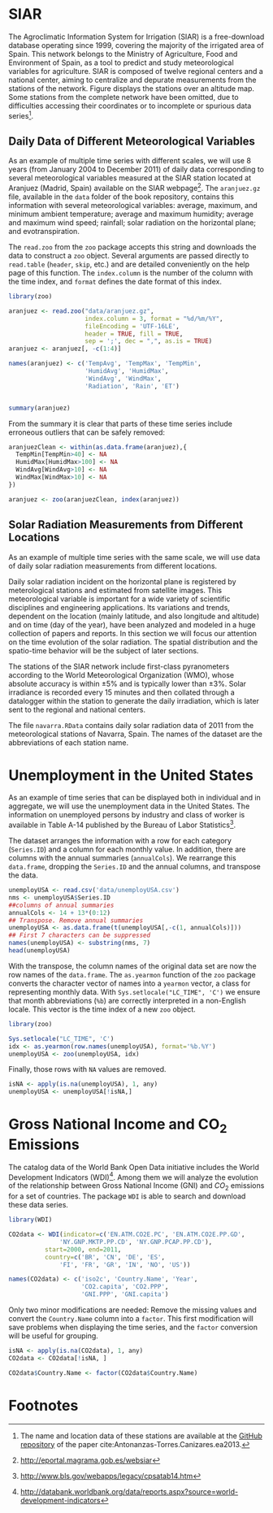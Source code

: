 #+PROPERTY: header-args :session *R* :tangle /home/oscar/github/spacetime-vis/dataTime.R :eval no-export

#+begin_src R :exports none :tangle no
  setwd('~/github/bookvis/')
#+end_src

* SIAR
#+begin_src R :exports none
  ##################################################################
  ## SIAR
  ##################################################################
#+end_src

#+BEGIN_EXPORT latex
\index{Data!SIAR}
\index{Data!Meteorological variables}
#+END_EXPORT

The Agroclimatic Information System for Irrigation (SIAR)
\cite{SIAR2011} is a free-download database operating since 1999,
covering the majority of the irrigated area of Spain.  This network
belongs to the Ministry of Agriculture, Food and Environment of Spain,
as a tool to predict and study meteorological variables for
agriculture. SIAR is composed of twelve regional centers and a
national center, aiming to centralize and depurate measurements from
the stations of the network. Figure \ref{fig:SIAR_map} displays the
stations over an altitude map. Some stations from the complete network
have been omitted, due to difficulties accessing their coordinates
or to incomplete or spurious data series[fn:1].
#+BEGIN_EXPORT latex
\begin{figure}
  \centering
  \includegraphics[width=\textwidth]{figs/mapaSIAR_crop}
  \caption{Meteorological stations of the SIAR network. The color key
    indicates the altitude (meters).}
  \label{fig:SIAR_map}
\end{figure}
#+END_EXPORT

** Daily Data of Different Meteorological Variables 
#+begin_src R :exports none
  ##################################################################
  ## Daily data of different meteorological variables 
  ##################################################################
#+end_src
   
As an example of multiple time series with different scales, we
will use 8 years (from January 2004 to December 2011) of daily
data corresponding to several meteorological variables measured at
the SIAR station located at Aranjuez (Madrid, Spain) available on
the SIAR webpage[fn:4]. The =aranjuez.gz= file, available in the
=data= folder of the book repository, contains this information
with several meteorological variables: average, maximum, and
minimum ambient temperature; average and maximum humidity; average
and maximum wind speed; rainfall; solar radiation on the
horizontal plane; and evotranspiration.

The =read.zoo= from the =zoo= package accepts this string and
downloads the data to construct a =zoo= object. Several
arguments are passed directly to =read.table= (=header=, =skip=,
etc.) and are detailed conveniently on the help page of this
function. The =index.column= is the number of the column with the
time index, and =format= defines the date format of this index.

#+BEGIN_EXPORT latex
\index{Packages!zoo@\texttt{zoo}}
\index{read.zoo@\texttt{read.zoo}}
#+END_EXPORT

#+begin_src R :results output :exports both
  library(zoo)
  
  aranjuez <- read.zoo("data/aranjuez.gz",
                       index.column = 3, format = "%d/%m/%Y",
                       fileEncoding = 'UTF-16LE',
                       header = TRUE, fill = TRUE,
                       sep = ';', dec = ",", as.is = TRUE)
  aranjuez <- aranjuez[, -c(1:4)]
  
  names(aranjuez) <- c('TempAvg', 'TempMax', 'TempMin',
                       'HumidAvg', 'HumidMax',
                       'WindAvg', 'WindMax',
                       'Radiation', 'Rain', 'ET')
  
  
  summary(aranjuez)
#+end_src

#+BEGIN_EXPORT latex
\index{zoo@\texttt{zoo}}
#+END_EXPORT

From the summary it is clear that parts of these time series include erroneous outliers that can be
safely removed:
#+begin_src R
  aranjuezClean <- within(as.data.frame(aranjuez),{
    TempMin[TempMin>40] <- NA
    HumidMax[HumidMax>100] <- NA
    WindAvg[WindAvg>10] <- NA
    WindMax[WindMax>10] <- NA
  })
  
  aranjuez <- zoo(aranjuezClean, index(aranjuez))
#+end_src


#+begin_src R :exports none
save(aranjuez, file='data/aranjuez.RData')
#+end_src

** Solar Radiation Measurements from Different Locations
#+begin_src R :exports none
  ##################################################################
  ## Solar radiation measurements from different locations
  ##################################################################
#+end_src

As an example of multiple time series with the same scale, we will use
data of daily solar radiation measurements from different locations.

#+BEGIN_EXPORT latex
\index{Data!Solar radiation}
\index{Data!SIAR}
#+END_EXPORT

Daily solar radiation incident on the horizontal plane is registered
by meterological stations and estimated from satellite images. This
meteorological variable is important for a wide variety of scientific
disciplines and engineering applications. Its variations and trends,
dependent on the location (mainly latitude, and also longitude and
altitude) and on time (day of the year), have been analyzed and
modeled in a huge collection of papers and reports. In this section
we will focus our attention on the time evolution of the solar
radiation. The spatial distribution and the spatio-time behavior will
be the subject of later sections.

The stations of the SIAR network include first-class pyranometers
according to the World Meteorological Organization (WMO), whose
absolute accuracy is within $\pm 5\%$ and is typically lower than $\pm
3\%$. Solar irradiance is recorded every 15 minutes and then
collated through a datalogger within the station to generate the daily
irradiation, which is later sent to the regional and national centers.

The file =navarra.RData= contains daily solar radiation data of 2011
from the meteorological stations of Navarra, Spain. The names of the
dataset are the abbreviations of each station name.

# Let's download the solar radiation data of 2011 from the
# meteorological stations of Navarra (Spain). For each station
# (=navarraSIAR$N_Estacion=) =read.zoo= downloads data from the
# corresponding internet direction (=URL=) and provides the
# information as a =zoo= object. This is the same approach used with
# the Aranjuez station. 
# ##TODO: añadir referencias cruzadas de sección

# The next code retrieves the daily irradiation of the whole set of
# meteorological stations of Navarra with =lapply= and =read.zoo=. The
# result is a list of =zoo= objects. Some stations do not provide data
# for this time period and produce an error. Therefore =read.zoo= is
# evaluated inside a =try= call to remove these stations from the
# list. The functions =do.call= and =cbind= provide a =data.frame= only
# with the useful stations and whose column names are the shortened form
# of the original names of the stations.

# \index{lapply@\texttt{lapply}}
# \index{Packages!zoo@\texttt{zoo}}
# \index{read.zoo@\texttt{read.zoo}}
# \index{sapply@\texttt{sapply}}
# \index{do.call@\texttt{do.call}}
# #+begin_src R
#   library(zoo)
    
#   SIAR <- read.csv('http://solar.r-forge.r-project.org/data/SIAR.csv')
#   table(SIAR$Provincia)
    
#   prov=31 ##navarra
#   navarraSIAR <- subset(SIAR, Provincia=='Navarra')
#   start='01/01/2011'
#   end='31/12/2011'
  
#   navarra <- lapply(navarraSIAR$N_Estacion, FUN=function(i){
#     URL = paste("http://www.marm.es/siar/exportador.asp?T=DD&P=", 
#       prov, "&E=", i, "&I=", start, "&F=", end, sep = "")
#     dat <- try(read.zoo(URL, index.column = 1,
#                         format = "%d/%m/%Y", 
#                         header = TRUE, skip = 1, fill = TRUE,
#                         dec = ",", as.is = TRUE))
#     if (class(dat)=='try-error') NULL else dat$Radiacion
#   })
  
#   names(navarra) <- make.names(abbreviate(navarraSIAR$Estacion))
    
#   ## Which stations are not accesible?
#   err <- sapply(navarra, is.null)
  
#   navarra <- do.call(cbind, navarra[!err])
# #+end_src


# #+begin_src R :exports none
#   save(navarra, file='data/navarra.RData')
# #+end_src


* Unemployment in the United States
#+begin_src R :exports none
  ##################################################################
  ## Unemployment in the United States
  ##################################################################
#+end_src


As an example of time series that can be displayed both in individual
and in aggregate, we will use the unemployment data in the United
States. The information on unemployed persons by industry and class of
worker is available in Table A-14 published by the Bureau of Labor
Statistics[fn:2].

The dataset arranges the information with a row for each category
(=Series.ID=) and a column for each monthly value. In addition, there
are columns with the annual summaries (=annualCols=). We rearrange
this =data.frame=, dropping the =Series.ID= and the annual columns,
and transpose the data.

#+BEGIN_EXPORT latex
\index{Data!Unemployment}
#+END_EXPORT

#+begin_src R 
  unemployUSA <- read.csv('data/unemployUSA.csv')
  nms <- unemployUSA$Series.ID
  ##columns of annual summaries
  annualCols <- 14 + 13*(0:12)
  ## Transpose. Remove annual summaries
  unemployUSA <- as.data.frame(t(unemployUSA[,-c(1, annualCols)]))
  ## First 7 characters can be suppressed
  names(unemployUSA) <- substring(nms, 7)
  head(unemployUSA)
#+end_src

With the transpose, the column names of the original data set are
now the row names of the =data.frame=. The =as.yearmon= function
of the =zoo= package converts the character vector of names into a
=yearmon= vector, a class for representing monthly data. With
=Sys.setlocale("LC_TIME", 'C')= we ensure that month abbreviations
(=%b=) are correctly interpreted in a non-English locale. This
vector is the time index of a new =zoo= object. 

#+BEGIN_EXPORT latex
\index{Packages!zoo@\texttt{zoo}}
\index{as.yearmon@\texttt{as.yearmon}}
\index{apply@\texttt{apply}}
\index{zoo@\texttt{zoo}}
#+END_EXPORT

#+begin_src R 
  library(zoo)
  
  Sys.setlocale("LC_TIME", 'C')
  idx <- as.yearmon(row.names(unemployUSA), format='%b.%Y')
  unemployUSA <- zoo(unemployUSA, idx)
#+end_src

Finally, those rows with =NA= values are removed.
#+begin_src R 
  isNA <- apply(is.na(unemployUSA), 1, any)
  unemployUSA <- unemployUSA[!isNA,]
#+end_src

#+begin_src R :exports none
  save(unemployUSA, file='data/unemployUSA.RData')
#+end_src

* Gross National Income and CO_2 Emissions
#+begin_src R :exports none
  ##################################################################
  ## Gross National Income and $CO_2$ emissions
  ##################################################################
#+end_src

The catalog data of the World Bank Open Data initiative includes the
World Development Indicators (WDI)[fn:3]. Among them we will analyze
the evolution of the relationship between Gross National Income (GNI)
and $CO_2$ emissions for a set of countries. The package =WDI= is able
to search and download these data series.

#+BEGIN_EXPORT latex
\index{Data!World Bank} 
\index{Data!CO2@$CO_2$}
\index{Data!GNI}
\index{Packages!WDI@\texttt{WDI}}
#+END_EXPORT

#+begin_src R
  library(WDI)
    
  CO2data <- WDI(indicator=c('EN.ATM.CO2E.PC', 'EN.ATM.CO2E.PP.GD',
                'NY.GNP.MKTP.PP.CD', 'NY.GNP.PCAP.PP.CD'),
            start=2000, end=2011,
            country=c('BR', 'CN', 'DE', 'ES',
                'FI', 'FR', 'GR', 'IN', 'NO', 'US'))

  names(CO2data) <- c('iso2c', 'Country.Name', 'Year',
                      'CO2.capita', 'CO2.PPP',
                      'GNI.PPP', 'GNI.capita')
#+end_src

Only two minor modifications are needed: Remove the missing values and
convert the =Country.Name= column into a =factor=. This first
modification will save problems when displaying the time series, and
the =factor= conversion will be useful for grouping.
#+begin_src R
  isNA <- apply(is.na(CO2data), 1, any)
  CO2data <- CO2data[!isNA, ]

  CO2data$Country.Name <- factor(CO2data$Country.Name)
#+end_src

# Each year of the data is stored in a column of the =CO2 data.frame=,
# and the country and indicator names are defined in their respective
# columns.

# #+begin_src R 
#   CO2 <- read.csv('data/CO2_GNI_BM.csv')
#   head(CO2)
# #+end_src

# Before using this dataset, we have to transform it in a way that
# each indicator is stored in independent columns with the year and
# country names in their own columns.  The first step is to reshape
# it to the long format. After this, the =data.frame= shows the year
# in its own column (=timevar=), but now the values of the
# indicators are all mixed in a unique column (=v.names=).
# \index{reshape@\texttt{reshape}}
# #+begin_src R 
#   CO2data <- reshape(CO2, varying=list(names(CO2)[5:16]),
#                         timevar='Year', v.names='Value',
#                         times=2000:2011,
#                         direction='long')
#   head(CO2data)
# #+end_src
# The second step is to transform the previous result to the wide
# format. Now =reshape= keeps the columns of country names and years
# (=idvar=), and add additional columns for each level of the
# indicator vector (=timevar=).
# #+begin_src R 
#   CO2data <- CO2data[, c(1, 3, 5, 6)]
#   CO2data <- reshape(CO2data, 
#                      idvar=c('Country.Name','Year'),
#                      timevar='Indicator.Name', direction='wide')
    
#   names(CO2data)[3:6] <- c('CO2.PPP', 'CO2.capita',
#                            'GNI.PPP', 'GNI.capita')
  
#   isNA <- apply(is.na(CO2data), 1, any)
#   CO2data <- CO2data[!isNA, ]
  
#   head(CO2data)
# #+end_src

#+begin_src R :exports none
  save(CO2data, file='data/CO2.RData')
#+end_src

* Footnotes

[fn:1] The name and location data of these stations are available at the [[https://github.com/oscarperpinan/CMSAF-SIAR/blob/master/data/SIAR.csv][GitHub repository]] of the paper cite:Antonanzas-Torres.Canizares.ea2013.

[fn:2] http://www.bls.gov/webapps/legacy/cpsatab14.htm

[fn:3] http://databank.worldbank.org/data/reports.aspx?source=world-development-indicators

[fn:4] [[http://eportal.magrama.gob.es/websiar]]


